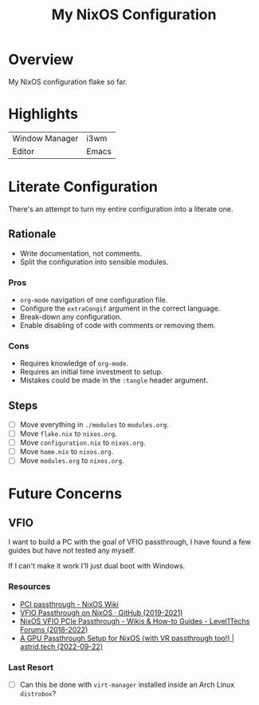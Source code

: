 #+TITLE: My NixOS Configuration

* Overview
My NixOS configuration flake so far.

* Highlights
| Window Manager | i3wm |
| Editor         | Emacs |

* Literate Configuration
There's an attempt to turn my entire configuration into a literate one.

** Rationale
- Write documentation, not comments.
- Split the configuration into sensible modules.
*** Pros
- ~org-mode~ navigation of one configuration file.
- Configure the ~extraCongif~ argument in the correct language.
- Break-down any configuration.
- Enable disabling of code with comments or removing them.
*** Cons
- Requires knowledge of ~org-mode~.
- Requires an initial time investment to setup.
- Mistakes could be made in the ~:tangle~ header argument.
** Steps
- [ ] Move everything in ~./modules~ to ~modules.org~.
- [ ] Move ~flake.nix~ to ~nixos.org~.
- [ ] Move ~configuration.nix~ to ~nixos.org~.
- [ ] Move ~home.nix~ to ~nixos.org~.
- [ ] Move ~modules.org~ to ~nixos.org~.

* Future Concerns
** VFIO
I want to build a PC with the goal of VFIO passthrough, I have found a few
guides but have not tested any myself.

If I can't make it work I'll just dual boot with Windows.
*** Resources
- [[https://nixos.wiki/wiki/PCI_passthrough][PCI passthrough - NixOS Wiki]]
- [[https://gist.github.com/CRTified/43b7ce84cd238673f7f24652c85980b3][VFIO Passthrough on NixOS · GitHub (2019-2021)]]
- [[https://forum.level1techs.com/t/nixos-vfio-pcie-passthrough/130916][NixOS VFIO PCIe Passthrough - Wikis & How-to Guides - Level1Techs Forums (2018-2022)]]
- [[https://astrid.tech/2022/09/22/0/nixos-gpu-vfio/][A GPU Passthrough Setup  for NixOS (with VR passthrough too!) | astrid.tech (2022-09-22)]]
*** Last Resort
- [ ] Can this be done with ~virt-manager~ installed inside an Arch Linux ~distrobox~?
